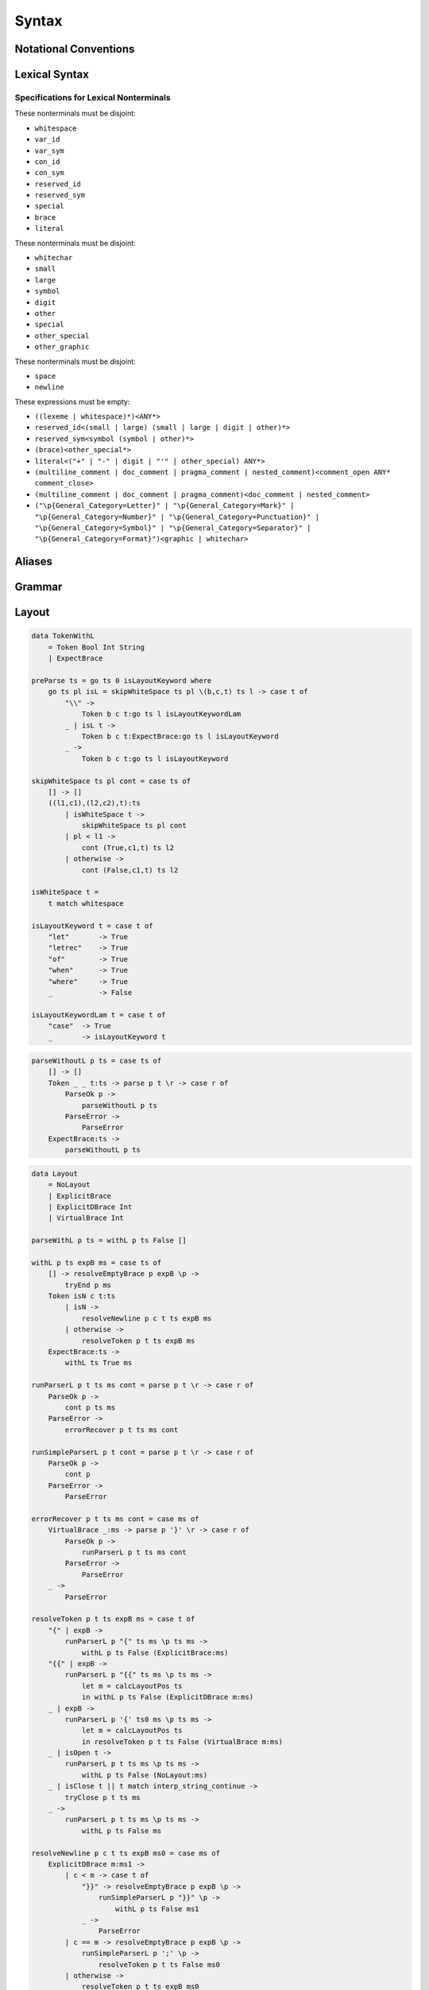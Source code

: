 Syntax
======

Notational Conventions
----------------------

.. glossary::

    ``pattern?``
        optional

    ``pattern*``
        zero or more repetitions

    ``pattern+``
        one or more repetitions

    ``( pattern )``
        grouping

    ``pattern | pattern``
        choice

    ``pattern<pattern>``
        difference

    ``"..."``
        terminal by unicode properties

    ``'...'``
        virtual layout terminal (See `Layout`_)

    ``EOS``
        end of source

Lexical Syntax
--------------

.. productionlist::
    lexical_program: (lexeme | whitespace)* EOS?
    lexeme  : literal
            : special
            : brace
            : reserved_id
            : reserved_sym
            : var_id
            : var_sym
            : con_id
            : con_sym

.. productionlist::
    var_id: (small (small | large | digit | other)*)<reserved_id>
    con_id: (large (small | large | digit | other)*)<reserved_id>
    var_sym: (symbol<":"> (symbol | other)*)<reserved_sym>
    con_sym: (":" (symbol | other)*)<reserved_sym>

.. productionlist::
    reserved_id : "as"
                : "case"
                : "data"
                : "derive"
                : "do"
                : "export"
                : "family"
                : "foreign"
                : "impl"
                : "infix"
                : "letrec"
                : "let"
                : "module"
                : "newtype"
                : "of"
                : "pattern"
                : "record"
                : "rec"
                : "role"
                : "sig"
                : "static"
                : "trait"
                : "type"
                : "use"
                : "when"
                : "where"
                : "_"
                : "Default"
                : "Self"
    reserved_sym: "!"
                : "->" | "→"
                : ".." | "…"
                : "."
                : "<-" | "←"
                : "<=" | "⇐"
                : "=>" | "⇒"
                : "="
                : "?"
                : "@"
                : "\\/" | "∀"
                : "\\" | "λ"
                : "|"
                : "~"
                : "::"
                : ":"
    special : "("
            : ")"
            : ","
            : "["
            : "]"
            : "`" -- `
            : ";"
    brace   : "{{" | "}}" : "❴" | "❵"
            : "{" | "}"

.. productionlist::
    literal : rational
            : integer
            : bytestring
            : string
            : bytechar
            : char
            : interp_string_part

.. productionlist::
    rational: sign? decimal "." decimal exponent?
            : sign? decimal exponent
    integer : sign? zero ("b" | "B") bit (bit | "_")*
            : sign? zero ("o" | "O") octit (octit | "_")*
            : sign? zero ("x" | "X") hexit (hexit | "_")*
            : sign? decimal
    decimal: digit (digit | "_")*
    sign: "+"
        : "-"
    zero: "0"
    exponent: ("e" | "E") sign? decimal
    bit: "0" | "1"
    octit: "0" | "1" | ... | "7"
    hexit   : digit
            : "A" | "B" | ... | "F"
            : "a" | "b" | ... | "f"

.. productionlist::
    bytestring: split_open "r" str_sep bstr_graphic* str_sep
    string: str_sep (bstr_graphic | uni_escape)* str_sep
    bytechar: split_open "r" char_sep bchar_graphic char_sep
    char: char_sep (bchar_graphic | uni_escape) char_sep
    split_open: "#"
    str_sep: "\""
    char_sep: "'"
    escape_open: "\\"
    bstr_graphic: graphic<str_sep | escape_open>
                : whitechar
                : byte_escape
                : gap
    bchar_graphic   : graphic<char_sep | escape_open>
                    : " "
                    : byte_escape
    byte_escape: escape_open (charesc | asciiesc | byteesc)
    uni_escape: escape_open "u{" hexit+ "}"
    gap: escape_open "|" whitechar* "|"
    charesc : "0" | "a" | "b" | "f" | "n" | "r" | "t" | "v"
            : "$" | escape_open | str_sep | char_sep
    asciiesc: "^" cntrlesc
            : "NUL" | "SOH" | "STX" | "ETX" | "EOT" | "ENQ"
            : "ACK" | "BEL" | "BS" | "HT" | "LF" | "VT"
            : "FF" | "CR" | "SO" | "SI" | "DLE" | "DC1"
            : "DC2" | "DC3" | "DC4" | "NAK" | "SYN" | "ETB"
            : "CAN" | "EM" | "SUB" | "ESC" | "FS" | "GS"
            : "RS" | "US" | "SP" | "DEL"
    cntrlesc: "A" | "B" | ... | "Z" | "@" | "[" | "\\" | "]"
            : "^" | "_"
    byteesc: "x" hexit hexit

.. productionlist::
    interp_string_part  : interp_string_without_interp
                        : interp_string_start
                        : interp_string_cont
                        : interp_string_end
    interp_str_open: split_open "s" str_sep
    interp_str_graphic  : bstr_graphic<"$" | str_sep | escape_open>
                        : uni_escape
    interp_open: "$" ( "{#" | "⦃" )
    interp_close: "#}" | "⦄"
    interp_string_without_interp: interp_str_open interp_str_graphic* str_sep
    interp_string_start: interp_str_open interp_str_graphic* interp_open
    interp_string_cont: interp_close interp_str_graphic* interp_open
    interp_string_end: interp_close interp_str_graphic* str_sep

.. productionlist::
    whitespace: whitestuff+
    whitestuff  : whitechar
                : comment

.. productionlist::
    comment : line_comment
            : doc_comment
            : pragma_comment
            : multiline_comment
    line_comment: "--" "-"* (any<symbol | other> any*)? (newline | EOS)
    multiline_comment: comment_open (ANY<"!" | "#"> ANYs (nested_comment ANYs)*)? comment_close
    doc_comment: comment_open "!" (ANY*)<ANY* newline "|" comment_close ANY*> newline "|" comment_close
    pragma_comment: comment_open "#" ANYs (nested_comment ANYs)* "#" comment_close
    nested_comment: comment_open ANYs (nested_comment ANYs)* comment_close
    comment_open: "{-"
    comment_close: "-}"
    any: graphic | space
    ANYs: (ANY*)<ANY* (comment_open | comment_close) ANY*>
    ANY: graphic | whitechar

.. productionlist::
    graphic : small
            : large
            : symbol
            : digit
            : other
            : special
            : other_special
            : other_graphic
    whitechar   : "\v"
                : space
                : newline
    space   : "\t" | "\u200E" | "\u200F"
            : "\p{General_Category=Space_Separator}"
    newline : "\r\n" | "\r" | "\n" | "\f"
            : "\p{General_Category=Line_Separator}"
            : "\p{General_Category=Paragraph_Separator}"
    small   : "\p{General_Category=Lowercase_Letter}"
            : "\p{General_Category=Other_Letter}"
            : "_"
    large   : "\p{General_Category=Uppercase_Letter}"
            : "\p{General_Category=Titlecase_Letter}"
    symbol  : symbolchar<special | other_special | "_" | "'">
    symbolchar  : "\p{General_Category=Connector_Punctuation}"
                : "\p{General_Category=Dash_Punctuation}"
                : "\p{General_Category=Other_Punctuation}"
                : "\p{General_Category=Symbol}"
    digit   : "\p{General_Category=Decimal_Number}"
    other   : "\p{General_Category=Modifier_Letter}"
            : "\p{General_Category=Mark}"
            : "\p{General_Category=Letter_Number}"
            : "\p{General_Category=Other_Number}"
            : "\p{General_Category=Format}"<whitechar>
            : "'"
    other_special: "#" | "\"" | "{" | "}" | "⦃" | "⦄" | "❴" | "❵"
    other_graphic: other_graphic_char<symbolchar | special | other_special>
    other_graphic_char: "\p{General_Category=Punctuation}"

Specifications for Lexical Nonterminals
:::::::::::::::::::::::::::::::::::::::

These nonterminals must be disjoint:

* ``whitespace``
* ``var_id``
* ``var_sym``
* ``con_id``
* ``con_sym``
* ``reserved_id``
* ``reserved_sym``
* ``special``
* ``brace``
* ``literal``

These nonterminals must be disjoint:

* ``whitechar``
* ``small``
* ``large``
* ``symbol``
* ``digit``
* ``other``
* ``special``
* ``other_special``
* ``other_graphic``

These nonterminals must be disjoint:

* ``space``
* ``newline``

These expressions must be empty:

* ``((lexeme | whitespace)*)<ANY*>``
* ``reserved_id<(small | large) (small | large | digit | other)*>``
* ``reserved_sym<symbol (symbol | other)*>``
* ``(brace)<other_special*>``
* ``literal<("+" | "-" | digit | "'" | other_special) ANY*>``
* ``(multiline_comment | doc_comment | pragma_comment | nested_comment)<comment_open ANY* comment_close>``
* ``(multiline_comment | doc_comment | pragma_comment)<doc_comment | nested_comment>``
* ``("\p{General_Category=Letter}" | "\p{General_Category=Mark}" | "\p{General_Category=Number}" | "\p{General_Category=Punctuation}" | "\p{General_Category=Symbol}" | "\p{General_Category=Separator}" | "\p{General_Category=Format}")<graphic | whitechar>``

Aliases
-------

.. productionlist::
    "->"    : "->" | "→"
    ".."    : ".." | "…"
    "<-"    : "<-" | "←"
    "<="    : "<=" | "⇐"
    "=>"    : "=>" | "⇒"
    "\\/"   : "\\/" | "∀"
    "\\"    : "\\" | "λ"
    "{{"    : "{{" | "❴"
    "}}"    : "}}" | "❵"

Grammar
-------

.. productionlist::
    program: decl_body

.. productionlist::
    decl_body   : "{" decl_items "}"
                : "{{" decl_items "}}"
                : '{' decl_items '}'
    decl_items  : lsemis? (decl_item lsemis)* decl_item?
    decl_item   : sig_item
                : type_decl
                : data_decl
                : val_decl

.. productionlist::
    typesig_decl: "type" con ":" type
    valsig_decl: var ":" type
    consig_decl: con ":" type

.. productionlist::
    type_decl: "type" decltype "=" type ("where" type_decl_where_body)?
    type_decl_where_body: "{" type_decl_where_items "}"
                        : "{{" type_decl_where_items "}}"
                        : '{' type_decl_where_items '}'
    type_decl_where_items: lsemis? (type_decl_where_item lsemis)* type_decl_where_item?
    type_decl_where_item: typesig_decl
                        : type_decl

.. productionlist::
    data_decl   : "data" declcon (":" type)? ("where" data_decl_body)?
                : "data" decltype "=" alg_data_type ("where" type_decl_where_body)?
                : "newtype" decltype "=" type ("where" type_decl_where_body)?
    data_decl_body  : "{" data_decl_items "}"
                    : "{{" data_decl_items "}}"
                    : '{' data_decl_items '}'
    data_decl_items: lsemis? (data_decl_item lsemis)* data_decl_item?
    data_decl_item  : typesig_decl
                    : consig_decl
                    : type_decl
    alg_data_type   : "(" alg_data_type_items ")"
                    : alg_data_type_items
    alg_data_type_items : "|"* (impltype "|"+)* impltype "|"*

.. productionlist::
    val_decl: declvarexpr "=" expr ("where" val_decl_where_body)?
    val_bind: pat "=" expr ("where" val_decl_where_body)?
    val_decl_where_body : "{" val_decl_where_items "}"
                        : "{{" val_decl_where_items "}}"
                        : '{' val_decl_where_items '}'
    val_decl_where_items: lsemis? (val_decl_where_item lsemis)* val_decl_where_item?
    val_decl_where_item: let_bind_item

.. productionlist::
    decltype    : declcon bind_var*
                : bind_var declconop bind_var
    impltype    : con type_qualified*
                : type_qualified conop type_qualified
    declvarexpr : declvar bind_var*
                : bind_var declop bind_var

.. productionlist::
    type: "\\/" bind_var* "=>" type
        : type_expr
    type_expr   : type_unit "->" type
                : type_unit
    type_unit: type_infix
    type_infix: type_apps (type_op type_apps)*
    type_op : con_sym
            : var_sym_ext
            : "`" type_qualified_op "`"
    type_qualified_op   : sym_ext
                        : type_qualified
    type_apps: type_qualified type_app*
    type_app: "@" type_qualified
            : type_qualified
    type_qualified: type_atomic
    type_atomic : "(" type (":" type)? ")"
                : con
                : var
                : type_literal
    type_literal: literal
                : "(" type_tuple_items ")"
                : "[" type_array_items "]"
                : "{" type_simplrecord_items "}"
    type_tuple_items: (type ",")+ type ","?
    type_array_items: (type ",")* type?
    type_simplrecord_items: (type_simplrecord_item ",")* type_simplrecord_item?
    type_simplrecord_item: var ":" type

.. productionlist::
    sig_item: typesig_decl
            : valsig_decl
            : consig_decl

.. productionlist::
    expr: expr_infix ":" type
        : expr_infix
    expr_infix: expr_apps (expr_op expr_apps)*
    expr_op : con_sym
            : var_sym_ext
            : "`" expr_qualified_op "`"
    expr_qualified_op   : sym_ext
                        : expr_qualified
    expr_apps: expr_qualified expr_app*
    expr_app: expr_qualified
            : "@" type_qualified
    expr_qualified: expr_block
    expr_block  : "\\" "case" case_alt_body
                : "\\" lambda_body
                : "letrec" let_body
                : "let" let_body
                : "case" (expr ",")* expr? "of" case_alt_body
                : "do" do_body
                : expr_atomic
    expr_atomic : "(" expr ")"
                : con
                : var
                : expr_literal
    expr_literal: literal
                : expr_interp_string
                : "(" expr_tuple_items ")"
                : "[" expr_array_items "]"
                : "{" expr_simplrecord_items "}"
    expr_interp_string  : interp_string_without_interp
                        : interp_string_start expr (interp_string_cont expr)* interp_string_end
    expr_tuple_items: (expr ",")+ expr ","?
    expr_array_items: (expr ",")* expr?
    expr_simplrecord_items: (expr_simplrecord_item ",")* expr_simplrecord_item?
    expr_simplrecord_item: var "=" expr

.. productionlist::
    pat : pat_unit ":" type
        : pat_unit
    pat_unit: pat_infix ("|" pat_infix)*
    pat_infix: pat_apps (qual_conop  pat_apps)*
    pat_apps: pat_qualified pat_app*
    pat_app : pat_qualified
            : "@" pat_qualified
    pat_qualified: pat_atomic
    pat_atomic  : "(" pat ")"
                : con
                : var
                : pat_literal
    pat_literal : literal
                : "(" pat_tuple_items ")"
                : "[" pat_array_items "]"
                : "{" pat_simplrecord_items "}"
    pat_tuple_items: (pat ",")+ pat ","?
    pat_array_items: (pat ",")* pat?
    pat_simplrecord_items: (pat_simplrecord_item ",")* pat_simplrecord_item?
    pat_simplrecord_item: var "=" pat

.. productionlist::
    let_body: let_binds "in" expr
    let_binds   : "{" let_bind_items "}"
                : "{{" let_bind_items "}}"
                : '{' let_bind_items '}'
    let_bind_items: lsemis? (let_bind_item lsemis)* let_bind_item?
    let_bind_item   : sig_item
                    : type_decl
                    : data_decl
                    : val_bind

.. productionlist::
    case_alt_body   : "{" case_alt_items "}"
                    : "{{" case_alt_items "}}"
                    : '{' case_alt_items '}'
    case_alt_items: lsemis? (case_alt_item lsemis)* case_alt_item?
    case_alt_item: (pat ",")* pat? guarded_alt
    guarded_alt : "->" expr
                : "when" guarded_alt_body
    guarded_alt_body: "{" guarded_alt_items "}"
                    : "{{" guarded_alt_items "}}"
                    : '{' guarded_alt_items '}'
    guarded_alt_items: lsemis? (guarded_alt_item lsemis)* guarded_alt_item?
    guarded_alt_item: guard_qual "->" expr
    guard_qual: expr

.. productionlist::
    lambda_body : pat_atomic* guarded_alt

.. productionlist::
    do_body : "{" do_stmt_items "}"
            : "{{" do_stmt_items "}}"
            : '{' do_stmt_items '}'
    do_stmt_items   : lsemis? (do_stmt_item lsemis)* expr lsemis?
    do_stmt_item    : expr
                    : var_id_ext (":" type)? "<-" expr
                    : var_id_ext (":" type)? "=" expr
                    : "use" do_binds
                    : "rec" let_binds
    do_binds    : "{" do_bind_items "}"
                : "{{" do_bind_items "}}"
                : '{' do_bind_items '}'
    do_bind_items   : lsemis? (do_bind_item lsemis)* do_bind_item?
    do_bind_item    : let_bind_item
                    : pat "<-" expr

.. productionlist::
    bind_var: "@" simple_bind_var
            : simple_bind_var
    simple_bind_var : var_id_ext
                    : "(" var_id_ext ":" type ")"
    con : con_id_ext
        : "(" con_sym_ext ")"
    conop   : con_sym_ext
            : "`" con_sym_ext "`"
            : "`" con_id_ext "`"
    var : var_id_ext
        : "(" var_sym_ext ")"
    op  : var_sym_ext
        : "`" var_sym_ext "`"
        : "`" var_id_ext "`"
    sym_ext : con_sym_ext
            : var_sym_ext
    con_id_ext  : con_id
                : "(" ")"
    con_sym_ext : con_sym
                : "->"
    var_id_ext  : var_id
                : "_"
    var_sym_ext : var_sym

.. productionlist::
    declcon : con_id
            : "(" con_sym ")"
    declconop   : con_sym
                : "`" con_sym "`"
                : "`" con_id "`"
    declvar : var_id
            : "(" var_sym ")"
    declop  : var_sym
            : "`" var_sym "`"
            : "`" var_id "`"

.. productionlist::
    lsemis: (';' | ";")+

Layout
------

.. code-block:: haskell

    data TokenWithL
        = Token Bool Int String
        | ExpectBrace

    preParse ts = go ts 0 isLayoutKeyword where
        go ts pl isL = skipWhiteSpace ts pl \(b,c,t) ts l -> case t of
            "\\" ->
                Token b c t:go ts l isLayoutKeywordLam
            _ | isL t ->
                Token b c t:ExpectBrace:go ts l isLayoutKeyword
            _ ->
                Token b c t:go ts l isLayoutKeyword

    skipWhiteSpace ts pl cont = case ts of
        [] -> []
        ((l1,c1),(l2,c2),t):ts
            | isWhiteSpace t ->
                skipWhiteSpace ts pl cont
            | pl < l1 ->
                cont (True,c1,t) ts l2
            | otherwise ->
                cont (False,c1,t) ts l2

    isWhiteSpace t =
        t match whitespace

    isLayoutKeyword t = case t of
        "let"       -> True
        "letrec"    -> True
        "of"        -> True
        "when"      -> True
        "where"     -> True
        _           -> False

    isLayoutKeywordLam t = case t of
        "case"  -> True
        _       -> isLayoutKeyword t

.. code-block:: haskell

    parseWithoutL p ts = case ts of
        [] -> []
        Token _ _ t:ts -> parse p t \r -> case r of
            ParseOk p ->
                parseWithoutL p ts
            ParseError ->
                ParseError
        ExpectBrace:ts ->
            parseWithoutL p ts

.. code-block:: haskell

    data Layout
        = NoLayout
        | ExplicitBrace
        | ExplicitDBrace Int
        | VirtualBrace Int

    parseWithL p ts = withL p ts False []

    withL p ts expB ms = case ts of
        [] -> resolveEmptyBrace p expB \p ->
            tryEnd p ms
        Token isN c t:ts
            | isN ->
                resolveNewline p c t ts expB ms
            | otherwise ->
                resolveToken p t ts expB ms
        ExpectBrace:ts ->
            withL ts True ms

    runParserL p t ts ms cont = parse p t \r -> case r of
        ParseOk p ->
            cont p ts ms
        ParseError ->
            errorRecover p t ts ms cont

    runSimpleParserL p t cont = parse p t \r -> case r of
        ParseOk p ->
            cont p
        ParseError ->
            ParseError

    errorRecover p t ts ms cont = case ms of
        VirtualBrace _:ms -> parse p '}' \r -> case r of
            ParseOk p ->
                runParserL p t ts ms cont
            ParseError ->
                ParseError
        _ ->
            ParseError

    resolveToken p t ts expB ms = case t of
        "{" | expB ->
            runParserL p "{" ts ms \p ts ms ->
                withL p ts False (ExplicitBrace:ms)
        "{{" | expB ->
            runParserL p "{{" ts ms \p ts ms ->
                let m = calcLayoutPos ts
                in withL p ts False (ExplicitDBrace m:ms)
        _ | expB ->
            runParserL p '{' ts0 ms \p ts ms ->
                let m = calcLayoutPos ts
                in resolveToken p t ts False (VirtualBrace m:ms)
        _ | isOpen t ->
            runParserL p t ts ms \p ts ms ->
                withL p ts False (NoLayout:ms)
        _ | isClose t || t match interp_string_continue ->
            tryClose p t ts ms
        _ ->
            runParserL p t ts ms \p ts ms ->
                withL p ts False ms

    resolveNewline p c t ts expB ms0 = case ms of
        ExplicitDBrace m:ms1 ->
            | c < m -> case t of
                "}}" -> resolveEmptyBrace p expB \p ->
                    runSimpleParserL p "}}" \p ->
                        withL p ts False ms1
                _ ->
                    ParseError
            | c == m -> resolveEmptyBrace p expB \p ->
                runSimpleParserL p ';' \p ->
                    resolveToken p t ts False ms0
            | otherwise ->
                resolveToken p t ts expB ms0
        VirtualBrace m:ms1
            | c < m -> resolveEmptyBrace p expB \p ->
                runSimpleParserL p '}' \p ->
                    resolveNewline p c t ts False ms1
            | c == m -> resolveEmptyBrace p expB \p ->
                runSimpleParserL p ';' \p ->
                    resolveToken p t ts False ms0
            | otherwise ->
                resolveToken p t ts expB ms0
        _ ->
            resolveToken p t ts expB ms

    resolveEmptyBrace p expB cont = case expB of
        False ->
            cont p
        True ->
            runSimpleParserL p '{' \p ->
                runSimpleParserL p '}' \p ->
                    cont p

    tryClose p t ts ms = case ms of
        []   ->
            ParseError
        m:ms -> case m of
            VirtualBrace _ -> runSimpleParserL p '}' \p ->
                tryClose p t ts ms
            ExplicitBrace -> case t of
                "}" -> runSimpleParserL p "}" \p ->
                    withL p ts ms
                _ ->
                    ParseError
            ExplicitDBrace _ -> case t of
                "}}" -> runSimpleParserL p "}}" \p ->
                    withL p ts ms
                _ ->
                    ParseError
            NoLayout
                | t match interp_string_continue -> runSimpleParserL p t \p ->
                    withL p ts (NoLayout:ms)
                | otherwise -> runSimpleParserL p t \p ->
                    withL p ts ms

    tryEnd p ms = case ms of
        [] ->
            ParseOk p
        m:ms -> case m of
            VirtualBrace _ -> runSimpleParserL p '}' \p ->
                tryEnd p ms
            _ ->
                ParseError

    calcLayoutPos ts = case ts of
        []              -> 0
        Token m _:_     -> m
        ExpectBrace:ts  -> calcLayoutPos ts

    isOpen t = case t of
        "("     -> True
        "["     -> True
        "{"     -> True
        "{{"    -> True
        _ | t match interp_string_start
                -> True
        _       -> False

    isClose t = case t of
        ")"     -> True
        "]"     -> True
        "}"     -> True
        "}}"    -> True
        _ | t match interp_string_end
                -> True
        _       -> False

Fixity Resolution
-----------------

Reference
---------

* `Unicode Identifier and Pattern Syntax <https://unicode.org/reports/tr31/>`_
* `Unicode Character Database - 5.7.1 General Category Values <http://www.unicode.org/reports/tr44/#General_Category_Values>`_
